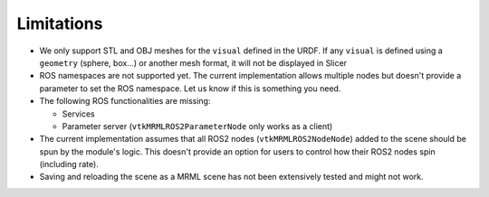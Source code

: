 ===========
Limitations
===========

* We only support STL and OBJ meshes for the ``visual`` defined in the
  URDF.  If any ``visual`` is defined using a ``geometry`` (sphere,
  box...) or another mesh format, it will not be displayed in Slicer

* ROS namespaces are not supported yet.  The current implementation
  allows multiple nodes but doesn't provide a parameter to set the ROS
  namespace.  Let us know if this is something you need.

* The following ROS functionalities are missing:

  + Services

  + Parameter server (``vtkMRMLROS2ParameterNode`` only works as a
    client)

* The current implementation assumes that all ROS2 nodes
  (``vtkMRMLROS2NodeNode``) added to the scene should be spun by the
  module's logic.  This doesn't provide an option for users to control
  how their ROS2 nodes spin (including rate).

* Saving and reloading the scene as a MRML scene has not been
  extensively tested and might not work.
